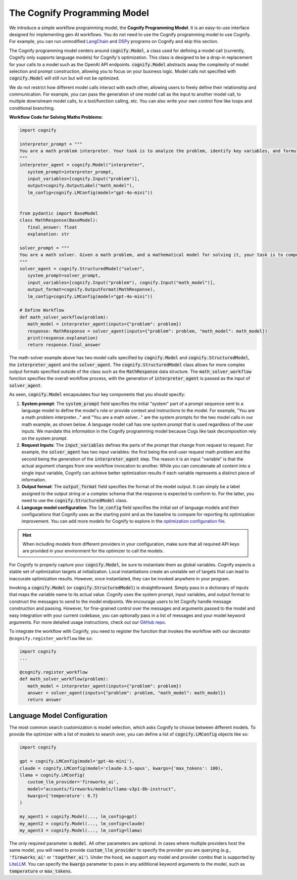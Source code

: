 .. _cognify_interface:

The Cognify Programming Model
=============================

We introduce a simple workflow programming model, the **Cognify Programming Model**. It is an easy-to-use interface designed for implementing gen-AI workflows. You do not need to use the Cognify programming model to use Cognify. For example, you can run unmodified `LangChain <https://cognify-ai.readthedocs.io/user_guide/tutorials/interface/langchain.html>`_ and `DSPy <https://cognify-ai.readthedocs.io/user_guide/tutorials/interface/dspy.html>`_ programs on Cognify and skip this section.  

The Cognify programming model centers around :code:`cognify.Model`, a class used for defining a model call (currently, Cognify only supports language models) for Cognify's optimization.
This class is designed to be a drop-in replacement for your calls to a model such as the OpenAI API endpoints. 
:code:`cognify.Model` abstracts away the complexity of model selection and prompt construction, allowing you to focus on your business logic. 
Model calls not specified with :code:`cognify.Model` will still run but will not be optimized. 

We do not restrict how different model calls interact with each other, allowing users to freely define their relationship and communication. 
For example, you can pass the generation of one model call as the input to another model call, to multiple downstream model calls, to a tool/function calling, etc.
You can also write your own control flow like loops and conditional branching.

**Workflow Code for Solving Maths Problems:**

.. code-block:: python

   import cognify

   interpreter_prompt = """
   You are a math problem interpreter. Your task is to analyze the problem, identify key variables, and formulate the appropriate mathematical model or equation needed to solve it. Be concise and clear in your response.
   """
   interpreter_agent = cognify.Model("interpreter", 
      system_prompt=interpreter_prompt, 
      input_variables=[cognify.Input("problem")], 
      output=cognify.OutputLabel("math_model"),
      lm_config=cognify.LMConfig(model="gpt-4o-mini"))


   from pydantic import BaseModel
   class MathResponse(BaseModel):
      final_answer: float
      explanation: str

   solver_prompt = """
   You are a math solver. Given a math problem, and a mathematical model for solving it, your task is to compute the solution and return the final answer. Be concise and clear in your response.
   """
   solver_agent = cognify.StructuredModel("solver",
      system_prompt=solver_prompt,
      input_variables=[cognify.Input("problem"), cognify.Input("math_model")],
      output_format=cognify.OutputFormat(MathResponse),
      lm_config=cognify.LMConfig(model="gpt-4o-mini"))

   # Define Workflow
   def math_solver_workflow(problem):
      math_model = interpreter_agent(inputs={"problem": problem})
      response: MathResponse = solver_agent(inputs={"problem": problem, "math_model": math_model})
      print(response.explanation)
      return response.final_answer


The math-solver example above has two model calls specified by :code:`cognify.Model` and :code:`cognify.StructuredModel`, the :code:`interpreter_agent` and the :code:`solver_agent`. 
The :code:`cognify.StructuredModel` class allows for more complex output formats specified outside of the class such as the :code:`MathResponse` data structure.
The :code:`math_solver_workflow` function specifies the overall workflow process, with the generation of :code:`interpreter_agent` is passed as the input of :code:`solver_agent`.

As seen, :code:`cognify.Model` encapsulates four key components that you should specify:

#. **System prompt**: The :code:`system_prompt` field specifies the initial "system" part of a prompt sequence sent to a language model to define the model's role or provide context and instructions to the model. For example, "You are a math problem interpreter..." and "You are a math solver..." are the system prompts for the two model calls in our math example, as shown below. A language model call has one system prompt that is used regardless of the user inputs. We mandate this information in the Cognify programming model because Cogs like task decomposition rely on the system prompt.
#. **Request Inputs**: The :code:`input_variables` defines the parts of the prompt that change from request to request. For example, the :code:`solver_agent` has two input variables: the first being the end-user request math problem and the second being the generation of the :code:`interpreter_agent` step. The reason it is an input "variable" is that the actual argument changes from one workflow invocation to another. While you can concatenate all content into a single input variable, Cognify can achieve better optimization results if each variable represents a distinct piece of information.
#. **Output format**: The :code:`output_format` field specifies the format of the model output. It can simply be a label assigned to the output string or a complex schema that the response is expected to conform to. For the latter, you need to use the :code:`cognify.StructuredModel` class. 
#. **Language model configuration**: The :code:`lm_config` field specifies the initial set of language models and their configurations that Cognify uses as the starting point and as the baseline to compare for reporting its optimization improvement. You can add more models for Cognify to explore in the `optimization configuration file <https://cognify-ai.readthedocs.io/user_guide/tutorials/optimizer.html>`_. 

.. hint::

   When including models from different providers in your configuration, make sure that all required API keys are provided in your environment for the optimizer to call the models.

For Cognify to properly capture your :code:`cognify.Model`, be sure to instantiate them as global variables. Cognify expects a stable set of optimization targets at initialization. Local instantiations create an unstable set of targets that can lead to inaccurate optimization results. However, once instantiated, they can be invoked anywhere in your program.

Invoking a :code:`cognify.Model` (or :code:`cognify.StructuredModel`) is straightforward. Simply pass in a dictionary of inputs that maps the variable name to its actual value. 
Cognify uses the system prompt, input variables, and output format to construct the messages to send to the model endpoints. 
We encourage users to let Cognify handle message construction and passing. However, for fine-grained control over the messages and arguments passed to the model and easy integration with your current codebase, you can optionally pass in a list of messages and your model keyword arguments. For more detailed usage instructions, check out our `GitHub repo <https://github.com/WukLab/Cognify/tree/main/cognify/llm>`_.

To integrate the workflow with Cognify, you need to register the function that invokes the workflow with our decorator ``@cognify.register_workflow`` like so:

.. code-block:: python

   import cognify
   ...

   @cognify.register_workflow
   def math_solver_workflow(problem):
      math_model = interpreter_agent(inputs={"problem": problem})
      answer = solver_agent(inputs={"problem": problem, "math_model": math_model})
      return answer


Language Model Configuration
----------------------------

The most common search customization is model selection, which asks Cognify to choose between different models. 
To provide the optimizer with a list of models to search over, you can define a list of :code:`cognify.LMConfig` objects like so:

.. code-block:: python

   import cognify

   gpt = cognify.LMConfig(model='gpt-4o-mini'),
   claude = cognify.LMConfig(model='claude-3.5-opus', kwargs={'max_tokens': 100),
   llama = cognify.LMConfig(
      custom_llm_provider='fireworks_ai',
      model="accounts/fireworks/models/llama-v3p1-8b-instruct",
      kwargs={'temperature': 0.7}
   )

   my_agent1 = cognify.Model(..., lm_config=gpt)
   my_agent2 = cognify.Model(..., lm_config=claude)
   my_agent3 = cognify.Model(..., lm_config=llama)

The only required parameter is :code:`model`. All other parameters are optional. In cases where multiple providers host the same model, you will need to provide :code:`custom_llm_provider` to specify the provider you are querying (e.g., :code:`'fireworks_ai'` or :code:`'together_ai'`). Under the hood, we support any model and provider combo that is supported by `LiteLLM <https://www.litellm.ai/>`_. You can specify the :code:`kwargs` parameter to pass in any additional keyword arguments to the model, such as :code:`temperature` or :code:`max_tokens`.
